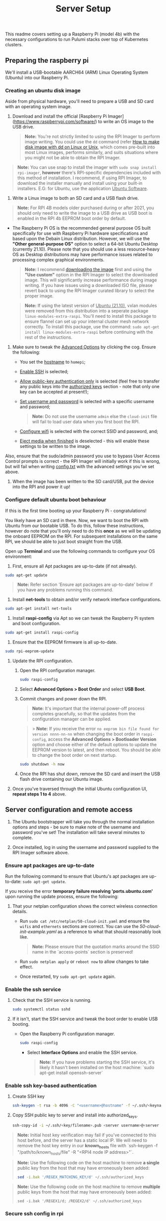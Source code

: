 #+title: Server Setup

This readme covers setting up a Raspberry Pi (model 4b) with the necessary configurations to run Pulumi stacks over top of Kubernetes clusters.


** Preparing the raspberry pi
We'll install a USB-bootable AARCH64 (ARM) Linux Operating System (Ubuntu) into our Raspberry Pi.

*** Creating an ubuntu disk image
Aside from physical hardware, you'll need to prepare a USB and SD card with an operating system image.

1. Download and install the official [Raspberry Pi Imager](https://www.raspberrypi.com/software/) to write an OS image to the USB drive.

   #+begin_quote
**Note:** You're not strictly limited to using the RPI Imager to perform image writing. You could use the ~dd~ command (refer [[https://www.cyberciti.biz/faq/unix-linux-dd-create-make-disk-image-commands/][How to make disk image with dd on Linux or Unix]], which comes pre-built into most Linux images, performs similarly, and suits situations where you might not be able to obtain the RPI Imager.
   #+end_quote

#+begin_quote
*Note:* You can use snap to install the imager with ~sudo snap install rpi-imager~, *however* there's RPI-specific dependencies included with this method of installation. I recommend, if using RPI Imager, to download the installer manually and install using your built-in installers. E.G: for Ubuntu, use the application _Ubuntu Software_.
#+end_quote

2. Write a Linux image to both an SD card and a USB flash drive.

#+begin_quote
*Note:* For RPI 4B models older purchased during or after 2021, you should only need to write the image to a USB drive as USB boot is enabled in the RPI 4b EEPROM boot order by default.
#+end_quote

    - The Raspberry Pi OS is the recommended general purpose OS built specifically for use with Raspberry Pi hardware specifications and based upon the Debain Linux distribution. However, we will use the *"Other general-purpose OS"* option to select a 64-bit Ubuntu Desktop (currently 21.10). Please note that you should use a less resource-heavy OS as Desktop distributions may have performance issues related to processing complex graphical environments.

      #+begin_quote
*Note:* I recommend [[https://ubuntu.com/download/raspberry-pi][downloading the image]] first and using the *"Use custom"* option in the RPI Imager to select the downloaded image. This will significantly increase performance during image writing. If you have issues using a downloaded ISO file, please revert back to using the RPI Imager curated library to select the proper image.
      #+end_quote

      #+begin_quote
*Note:* If using the latest version of _Ubuntu (21.10)_, vxlan modules were removed from this distribution into a seperate package ~linux-modules-extra-raspi~. You'll need to install this package to ensure flannel can set up your internal cluster mesh network correctly. To install this package, use the command: ~sudo apt-get install linux-modules-extra-raspi~ before continuing with the rest of the instructions.
      #+end_quote

3. Make sure to tweak the _Advanced Options_ by clicking the cog. Ensure the following:
   - You set the _hostname_ to ~homepi~;
   - _Enable SSH_ is selected;
   - _Allow public-key authentication only_ is selected (feel free to transfer any public keys into the _authorized keys_ section - note that only one key can be accepted at present!);
   - _Set username and password_ is selected with a specific username and password;

     #+begin_quote
*Note:* Do not use the username ~admin~ else the ~cloud-init~ file will fail to load user data when you first boot the RPI.
     #+end_quote

   - _Configure wifi_ is selected with the correct SSID and password, and;
   - _Eject media when finished_ is deselected - this will enable these settings to be written to the image.

Also, ensure that the sudo/admin password you use to bypass User Access Control prompts is correct - the RPI Imager will initially work if this is wrong, but will fail when writing _config.txt_ with the advanced settings you've set above.

4. When the image has been written to the SD card/USB, put the device into the RPI and power it up!


*** Configure default ubuntu boot behaviour

If this is the first time booting up your Raspberry Pi - congratulations!

You likely have an SD card in there. Now, we want to boot the RPI with Ubuntu from our bootable USB. To do this, follow these instructions, however do note that you'll only need to do this *once* as we will be updating the onboard EEPROM on the RPI. For subsequent installations on the same RPI, we should be able to just boot straight from the USB.

Open up *Terminal* and use the following commands to configure your OS environment:

1. First, ensure all Apt packages are up-to-date (if not already).

#+begin_src bash
sudo apt-get update
#+end_src

#+begin_quote
*Note:* Refer section 'Ensure apt packages are up-to-date' below if you have any problems running this command.
#+end_quote

2. Install *net-tools* to obtain and/or verify network interface configurations.

#+begin_src bash
sudo apt-get install net-tools
#+end_src

3. Install *raspi-config* via Apt so we can tweak the Raspberry Pi system and boot configuration.

#+begin_src bash
sudo apt-get install raspi-config
#+end_src

4. Ensure that the EEPROM firmware is all up-to-date.

#+begin_src bash
sudo rpi-eeprom-update
#+end_src

5. Update the RPI configuration.

    1. Open the RPI configuration manager.

       #+begin_src bash
 sudo raspi-config
       #+end_src

    2. Select *Advanced Options > Boot Order* and select *USB Boot*.

    3. Commit changes and power down the RPI.

       #+begin_quote
*Note:* It's important that the internal power-off process completes gracefully, so that the updates from the configuration manager can be applied.
       #+end_quote

       #+begin_quote
 > **Note:** If you receive the error ~no eeprom bin file found for version nnnn-nn-nn~ when changing the boot order in ~raspi-config~, access the *Advanced Options > Bootloader Version* option and choose either of the default options to update the EEPROM version to latest, and then reboot. You should be able to change the boot order on next startup.
       #+end_quote

       #+begin_src bash
sudo shutdown -h now
       #+end_src

    4. Once the RPI has shut down, remove the SD card and insert the USB flash drive containing our Ubuntu image.

6. Once you've traversed through the initial Ubuntu configuration UI, *repeat steps 1 to 4* above.

** Server configuration and remote access

1. The Ubuntu bootstrapper will take you through the normal installation options and steps - be sure to make note of the username and password you've set! The installation will take several minutes to complete.

2. Once installed, log in using the username and password supplied to the RPI Imager software above.


*** Ensure apt packages are up-to-date

Run the following command to ensure that Ubuntu's apt packages are up-to-date: ~sudo apt-get update~.

If you receive the error *temporary failure resolving 'ports.ubuntu.com'* upon running the update process, ensure the following:

1. That your netplan configuration shows the correct wireless connection details.
    - Run ~sudo cat /etc/netplan/50-cloud-init.yaml~ and ensure the ~wifis~ and ~ethernets~ sections are correct. You can use the [[examples/50-cloud-init-example.yaml][50-cloud-init-example.yaml]] as a reference to what that should reasonably look like.

      #+begin_quote
*Note:* Please ensure that the quotation marks around the SSID name in the `access-points` section is preserved!
      #+end_quote

    - Run ~sudo netplan apply~ or ~reboot now~ to allow changes to take effect.
    - Once restarted, try ~sudo apt-get update~ again.

*** Enable the ssh service

1. Check that the SSH service is running.

   #+begin_src bash
sudo systemctl status sshd
   #+end_src

2. If it isn't, start the SSH service and tweak the boot order to enable USB booting.

   - Open the Raspberry Pi configuration manager.

     #+begin_src bash
sudo raspi-config
     #+end_src

    - Select *Interface Options* and enable the SSH service.

      #+begin_quote
*Note:* If you have problems starting the SSH service, it's likely it hasn't been installed on the host machine: `sudo apt-get install openssh-server`
      #+end_quote

*** Enable ssh key-based authentication

1. Create SSH key

   #+begin_src bash
ssh-keygen -t rsa -b 4096 -C "<username>@hostname" -f ~/.ssh/<keyname>
   #+end_src

2. Copy SSH public key to server and install into authorized_keys.

   #+begin_src bash
ssh-copy-id -i ~/.ssh/<key/filename>.pub <server username>@<server hostname/ext. ip> -p <external port number>
   #+end_src

#+begin_quote
*Note:* Initial host key verification may fail if you've connected to this host before, and the server has a static local IP. We will need to remove the host key entry in our *known_hosts* file with `ssh-keygen -f "/path/to/known_hosts/file" -R "<RPI4 node IP address>"`.
#+end_quote

#+begin_quote
*Note:* Use the following code on the host machine to remove *a single* public key from the host that may have erroneously been added:

#+begin_src bash
sed -i.bak '/REGEX_MATCHING_KEY/d' ~/.ssh/authorized_keys
#+end_src

#+end_quote

#+begin_quote
*Note:* Use the following code on the host machine to remove *multiple* public keys from the host that may have erroneously been added:

#+begin_src
sed -i.bak '/REGEX1/d; /REGEX2/d' ~/.ssh/authorized_keys
#+end_src

#+end_quote

*** Secure ssh config in rpi

#+begin_quote
*Note:* Reference [[https://webdock.io/en/docs/how-guides/security-guides/ssh-security-configuration-settings][https://webdock.io/en/docs/how-guides/security-guides/ssh-security-configuration-settings]] and access the SSH configuration file using ~sudo nano /etc/ssh/sshd_config~
#+end_quote

1. Open SSH config and follow the referenced link above to tweak settings.

2. Once the settings have been configured, restart the SSH service with `sudo systemctl restart sshd`

*** Enable ssh remote access on a specific port at the internet gateway

1. Log in to router.

2. Open an external port <PORT NUMBER> on the RPI external IP.

   #+begin_quote
   *Note:* To get the external IP of a machine, from that machine you can execute the following:

   #+begin_src bash
curl checkip.amazonaws.com
   #+end_src

  #+end_quote

3. Forward to internal port 22.

4. Apply changes.

*** Test connection
Connect to the host by specifying the port at which the host accepts SSH traffic.

#+begin_src bash
ssh -p <external port number> <server username>@<server hostname/ext. ip>
#+end_src

*** Monitor logs on the server for any dodgy port knocks
Use the following command to review SSH connection attempts on the network interface of our proposed server.

#+begin_quote
sudo cat /var/log/auth.log
#+end_quote

*** Enable ssh remote git access from server
1. Create an SSH key on the server (see above example).

2. Copy the public key contents, log in to your Github account, and enter the key data into a new PGP key entry under your Github account in _Settings/Encryption Keys/Add New Key_

   #+begin_src bash
cat ~/.ssh/<public keyname>.pub | clip.exe
   #+end_src

3. Ensure the SSH-Agent has started and the key has been added to your agent.

   #+begin_src bash
eval `ssh-agent` && ssh-add ~/.ssh/<key/filename>
   #+end_src

3. Test the connection.

   #+begin_src bash
ssh -T git@github.com
   #+end_src

4. Update git config with identity values.

   #+begin_src bash
git config --global user.email "<email address>" && git config --global user.name "<user>@<hostname>"
   #+end_src

5. Clone this repository.

   #+begin_src bash
git clone git@github.com:shawngerrard/asterion-as-code.git
   #+end_src

** Configure ubuntu local storage

By default, the RPI Imager will create a volume on the USB flash disk. If you're happy with this, you can skip this section. Otherwise, you'll need to mount any attached volumes to the operating system.

*** Identify attached filesystem device

First, attach your storage if it's not already attached. Then check that your filesystem has been mounted automatically - it's quite likely that it hasn't.

#+begin_src
# View the list of filesystems currently attached
df -h

# View the list of partitions for each filesystem
lsblk

# View the details of attached devices
sudo fdisk -l
#+end_src

*** Format and partition attached filesystem

Before we mount the new filesystem device to our server, we must first prepare it for mounting by reformatting and partitioning as necessary.

*If your filesystem has been mounted correctly*, a _mountpoint_ will be associated with the attached filesystem (typically labelled _sda1_ or _sdb1_) in the ~lsblk~ output, and the same filesystem will be present in the ~df -h~ output.

*If your filesystem has *not* been mounted correctly*, we will need to perform the following commands on the RPI server:

#+begin_quote
*Note:* You can skip the first few commands to follow which erase partitions/filesystems if you do not wish to do this.
#+end_quote

#+begin_src bash
# Erase the partitions on the attached volume
sudo fdisk /dev/<sda/sdb>
#+end_src

You'll see the FormatDisk menu - you'll need to interact with this to _delete_ ~(d)~ any volume partitions you cannot use.

You can also create a new partition in this menu with the _new_ option ~(n)~.

Make this partition the _primary_ partition ~(p)~.

Finally, write the partition table to the disk ~(w)~.

Once this is done, exit ~ctrl+c~ and reboot ~reboot now~.

*** Mount the filesystem

#+begin_src bash
# Format the new partition with the `ext4` fs type
sudo mkfs.ext4 /dev/sda1

# Attach a label to the new partition for easy reference
sudo e2label /dev/sda1 asterion-fs

# Create the directory on the volume that will be the default location of the mount point path
cd /mnt/ && sudo mkdir -p data

# Mount the volume to the mount point path set above
sudo mount /dev/sda1 /mnt/data/

# Confirm the mount process succeeded
df -h
#+end_src

*** Enable persistent volume mounting

We've mounted the filesystem, but once we reboot this mount configuration will be lost.

For persistant configuration, we must run the following commands to update ubuntu startup filesystem tables with the mounts we want to persistent:

#+begin_src bash
# Add mountpoint to the labelled partition in fstab
echo "LABEL=asterion-fs /mnt/data ext4 defaults,errors=remount-ro 0 1" | sudo tee -a /etc/fstab

# Reboot
reboot now
#+end_src

** Install additional linux modules for raspberrypi

#+begin_quote
*Note*: This is required only for running a server configuration on a raspberry pi. For all other server node types, we do not need to do this.
#+end_quote

We need to install ~linux-modules-extra-raspi~ if we want to use the raspberry pi for server workloads and kubernetes cluster management tools such as ~kubectl~.

#+begin_src bash
sudo apt install linux-modules-extra-raspi && sudo reboot
#+end_src
